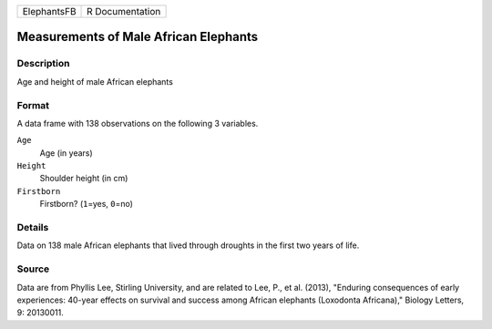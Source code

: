 +-------------+-----------------+
| ElephantsFB | R Documentation |
+-------------+-----------------+

Measurements of Male African Elephants
--------------------------------------

Description
~~~~~~~~~~~

Age and height of male African elephants

Format
~~~~~~

A data frame with 138 observations on the following 3 variables.

``Age``
   Age (in years)

``Height``
   Shoulder height (in cm)

``Firstborn``
   Firstborn? (``1``\ =yes, ``0``\ =no)

Details
~~~~~~~

Data on 138 male African elephants that lived through droughts in the
first two years of life.

Source
~~~~~~

Data are from Phyllis Lee, Stirling University, and are related to Lee,
P., et al. (2013), "Enduring consequences of early experiences: 40-year
effects on survival and success among African elephants (Loxodonta
Africana)," Biology Letters, 9: 20130011.
